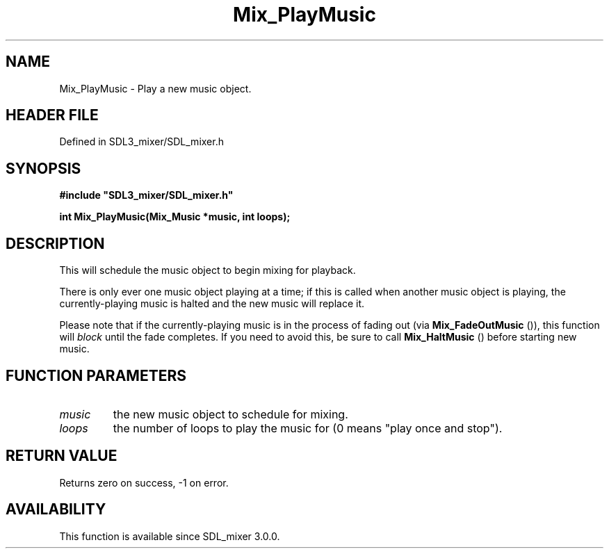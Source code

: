 .\" This manpage content is licensed under Creative Commons
.\"  Attribution 4.0 International (CC BY 4.0)
.\"   https://creativecommons.org/licenses/by/4.0/
.\" This manpage was generated from SDL_mixer's wiki page for Mix_PlayMusic:
.\"   https://wiki.libsdl.org/SDL_mixer/Mix_PlayMusic
.\" Generated with SDL/build-scripts/wikiheaders.pl
.\"  revision 3.0.0-no-vcs
.\" Please report issues in this manpage's content at:
.\"   https://github.com/libsdl-org/sdlwiki/issues/new
.\" Please report issues in the generation of this manpage from the wiki at:
.\"   https://github.com/libsdl-org/SDL/issues/new?title=Misgenerated%20manpage%20for%20Mix_PlayMusic
.\" SDL_mixer can be found at https://libsdl.org/projects/SDL_mixer
.de URL
\$2 \(laURL: \$1 \(ra\$3
..
.if \n[.g] .mso www.tmac
.TH Mix_PlayMusic 3 "SDL_mixer 3.0.0" "SDL_mixer" "SDL_mixer3 FUNCTIONS"
.SH NAME
Mix_PlayMusic \- Play a new music object\[char46]
.SH HEADER FILE
Defined in SDL3_mixer/SDL_mixer\[char46]h

.SH SYNOPSIS
.nf
.B #include \(dqSDL3_mixer/SDL_mixer.h\(dq
.PP
.BI "int Mix_PlayMusic(Mix_Music *music, int loops);
.fi
.SH DESCRIPTION
This will schedule the music object to begin mixing for playback\[char46]

There is only ever one music object playing at a time; if this is called
when another music object is playing, the currently-playing music is halted
and the new music will replace it\[char46]

Please note that if the currently-playing music is in the process of fading
out (via 
.BR Mix_FadeOutMusic
()), this function will
.I block
until the fade completes\[char46] If you need to avoid this, be sure to
call 
.BR Mix_HaltMusic
() before starting new music\[char46]

.SH FUNCTION PARAMETERS
.TP
.I music
the new music object to schedule for mixing\[char46]
.TP
.I loops
the number of loops to play the music for (0 means "play once and stop")\[char46]
.SH RETURN VALUE
Returns zero on success, -1 on error\[char46]

.SH AVAILABILITY
This function is available since SDL_mixer 3\[char46]0\[char46]0\[char46]

